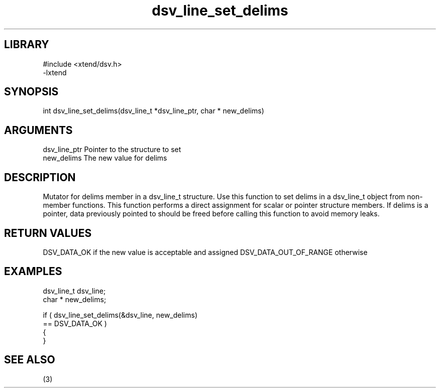 \" Generated by c2man from dsv_line_set_delims.c
.TH dsv_line_set_delims 3

.SH LIBRARY
\" Indicate #includes, library name, -L and -l flags
.nf
.na
#include <xtend/dsv.h>
-lxtend
.ad
.fi

\" Convention:
\" Underline anything that is typed verbatim - commands, etc.
.SH SYNOPSIS
.PP
.nf
.na
int     dsv_line_set_delims(dsv_line_t *dsv_line_ptr, char * new_delims)
.ad
.fi

.SH ARGUMENTS
.nf
.na
dsv_line_ptr    Pointer to the structure to set
new_delims      The new value for delims
.ad
.fi

.SH DESCRIPTION

Mutator for delims member in a dsv_line_t structure.
Use this function to set delims in a dsv_line_t object
from non-member functions.  This function performs a direct
assignment for scalar or pointer structure members.  If
delims is a pointer, data previously pointed to should
be freed before calling this function to avoid memory
leaks.

.SH RETURN VALUES

DSV_DATA_OK if the new value is acceptable and assigned
DSV_DATA_OUT_OF_RANGE otherwise

.SH EXAMPLES
.nf
.na

dsv_line_t      dsv_line;
char *          new_delims;

if ( dsv_line_set_delims(&dsv_line, new_delims)
        == DSV_DATA_OK )
{
}
.ad
.fi

.SH SEE ALSO

(3)

